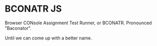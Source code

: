 * BCONATR JS

Browser CONsole Assignment Test Runner, or BCONATR. Pronounced "Baconator".

Until we can come up with a better name.
